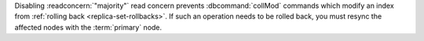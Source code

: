 Disabling :readconcern:`"majority"` read concern prevents
:dbcommand:`collMod` commands which modify an index from
:ref:`rolling back <replica-set-rollbacks>`. If such an operation needs
to be rolled back, you must resync the affected nodes with the
:term:`primary` node.
